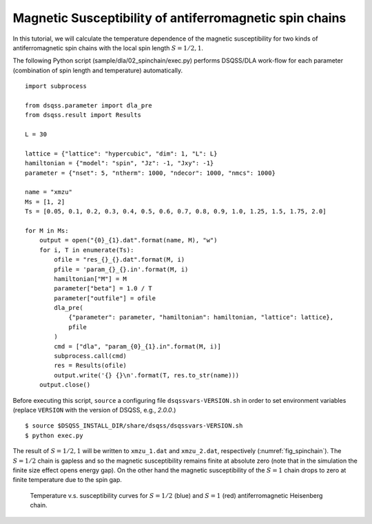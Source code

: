 Magnetic Susceptibility of antiferromagnetic spin chains
============================================================

In this tutorial, we will calculate the temperature dependence of the magnetic susceptibility for two kinds of antiferromagnetic spin chains with the local spin length :math:`S=1/2, 1`.

The following Python script (sample/dla/02_spinchain/exec.py) performs DSQSS/DLA work-flow for each parameter (combination of spin length and temperature) automatically.
::

  import subprocess

  from dsqss.parameter import dla_pre
  from dsqss.result import Results

  L = 30

  lattice = {"lattice": "hypercubic", "dim": 1, "L": L}
  hamiltonian = {"model": "spin", "Jz": -1, "Jxy": -1}
  parameter = {"nset": 5, "ntherm": 1000, "ndecor": 1000, "nmcs": 1000}

  name = "xmzu"
  Ms = [1, 2]
  Ts = [0.05, 0.1, 0.2, 0.3, 0.4, 0.5, 0.6, 0.7, 0.8, 0.9, 1.0, 1.25, 1.5, 1.75, 2.0]

  for M in Ms:
      output = open("{0}_{1}.dat".format(name, M), "w")
      for i, T in enumerate(Ts):
          ofile = "res_{}_{}.dat".format(M, i)
          pfile = 'param_{}_{}.in'.format(M, i)
          hamiltonian["M"] = M
          parameter["beta"] = 1.0 / T
          parameter["outfile"] = ofile
          dla_pre(
              {"parameter": parameter, "hamiltonian": hamiltonian, "lattice": lattice},
              pfile
          )
          cmd = ["dla", "param_{0}_{1}.in".format(M, i)]
          subprocess.call(cmd)
          res = Results(ofile)
          output.write('{} {}\n'.format(T, res.to_str(name)))
      output.close()

Before executing this script, ``source`` a configuring file ``dsqssvars-VERSION.sh`` in order to set environment variables
(replace ``VERSION`` with the version of DSQSS, e.g., `2.0.0`.)
::

  $ source $DSQSS_INSTALL_DIR/share/dsqss/dsqssvars-VERSION.sh
  $ python exec.py

The result of :math:`S=1/2,1` will be written to ``xmzu_1.dat`` and ``xmzu_2.dat``, respectively (:numref:`fig_spinchain`).
The :math:`S=1/2` chain is gapless and so the magnetic susceptibility remains finite at absolute zero (note that in the simulation the finite size effect opens energy gap).
On the other hand the magnetic susceptibility of the :math:`S=1` chain drops to zero at finite temperature due to the spin gap.

.. figure:: ../../../image/dla/tutorial/spinchain.*
  :name: fig_spinchain
  :alt: magnetic susceptibility curves of antiferromagnetic spin chain

  Temperature v.s. susceptibility curves for :math:`S=1/2` (blue) and :math:`S=1` (red) antiferromagnetic Heisenberg chain.


